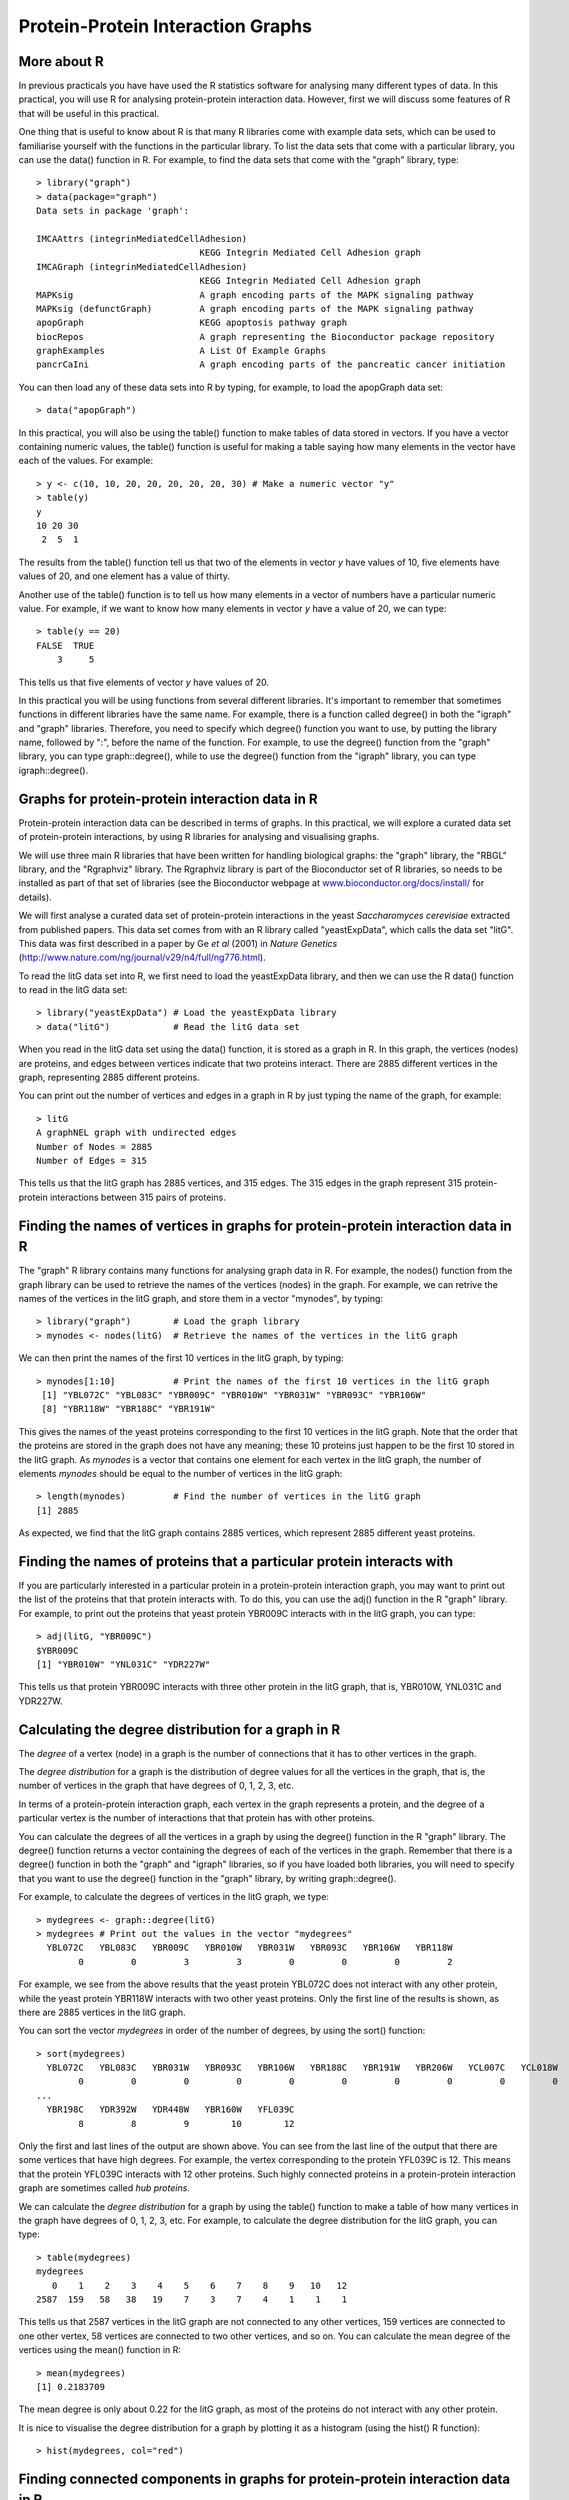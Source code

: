 Protein-Protein Interaction Graphs
==================================

.. highlight:: r

More about R
------------

In previous practicals you have have used the R statistics software
for analysing many different types of data. In this practical, you
will use R for analysing protein-protein interaction data. However,
first we will discuss some features of R that will be useful in
this practical.

One thing that is useful to know about R is that many R libraries
come with example data sets, which can be used to familiarise
yourself with the functions in the particular library. To list the
data sets that come with a particular library, you can use the
data() function in R. For example, to find the data sets that come
with the "graph" library, type:

::

    > library("graph")
    > data(package="graph")
    Data sets in package 'graph':
    
    IMCAAttrs (integrinMediatedCellAdhesion)
                                   KEGG Integrin Mediated Cell Adhesion graph
    IMCAGraph (integrinMediatedCellAdhesion)
                                   KEGG Integrin Mediated Cell Adhesion graph
    MAPKsig                        A graph encoding parts of the MAPK signaling pathway
    MAPKsig (defunctGraph)         A graph encoding parts of the MAPK signaling pathway
    apopGraph                      KEGG apoptosis pathway graph
    biocRepos                      A graph representing the Bioconductor package repository
    graphExamples                  A List Of Example Graphs
    pancrCaIni                     A graph encoding parts of the pancreatic cancer initiation

You can then load any of these data sets into R by typing, for
example, to load the apopGraph data set:

::

    > data("apopGraph")

In this practical, you will also be using the table() function to
make tables of data stored in vectors. If you have a vector
containing numeric values, the table() function is useful for
making a table saying how many elements in the vector have each of
the values. For example:

::

    > y <- c(10, 10, 20, 20, 20, 20, 20, 30) # Make a numeric vector "y"
    > table(y)
    y
    10 20 30 
     2  5  1 

The results from the table() function tell us that two of the
elements in vector *y* have values of 10, five elements have values
of 20, and one element has a value of thirty.

Another use of the table() function is to tell us how many elements
in a vector of numbers have a particular numeric value. For
example, if we want to know how many elements in vector *y* have a
value of 20, we can type:

::

    > table(y == 20)
    FALSE  TRUE 
        3     5 

This tells us that five elements of vector *y* have values of 20.

In this practical you will be using functions from several
different libraries. It's important to remember that sometimes
functions in different libraries have the same name. For example,
there is a function called degree() in both the "igraph" and
"graph" libraries. Therefore, you need to specify which degree()
function you want to use, by putting the library name, followed by
":", before the name of the function. For example, to use the
degree() function from the "graph" library, you can type
graph::degree(), while to use the degree() function from the
"igraph" library, you can type igraph::degree().

Graphs for protein-protein interaction data in R
------------------------------------------------

Protein-protein interaction data can be described in terms of
graphs. In this practical, we will explore a curated data set of
protein-protein interactions, by using R libraries for analysing
and visualising graphs.

We will use three main R libraries that have been written for
handling biological graphs: the "graph" library, the "RBGL"
library, and the "Rgraphviz" library. The Rgraphviz library is part
of the Bioconductor set of R libraries, so needs to be installed as
part of that set of libraries (see the Bioconductor webpage at
`www.bioconductor.org/docs/install/ <http://www.bioconductor.org/docs/install/>`_
for details).

We will first analyse a curated data set of protein-protein
interactions in the yeast *Saccharomyces cerevisiae* extracted from
published papers. This data set comes from with an R library called
"yeastExpData", which calls the data set "litG". This data was
first described in a paper by Ge *et al* (2001) in
*Nature Genetics*
(`http://www.nature.com/ng/journal/v29/n4/full/ng776.html <http://www.nature.com/ng/journal/v29/n4/full/ng776.html>`_).

To read the litG data set into R, we first need to load the
yeastExpData library, and then we can use the R data() function to
read in the litG data set:

::

    > library("yeastExpData") # Load the yeastExpData library
    > data("litG")            # Read the litG data set 

When you read in the litG data set using the data() function, it is
stored as a graph in R. In this graph, the vertices (nodes) are
proteins, and edges between vertices indicate that two proteins
interact. There are 2885 different vertices in the graph,
representing 2885 different proteins.

You can print out the number of vertices and edges in a graph in R
by just typing the name of the graph, for example:

::

    > litG
    A graphNEL graph with undirected edges
    Number of Nodes = 2885 
    Number of Edges = 315 

This tells us that the litG graph has 2885 vertices, and 315 edges.
The 315 edges in the graph represent 315 protein-protein
interactions between 315 pairs of proteins.

Finding the names of vertices in graphs for protein-protein interaction data in R
---------------------------------------------------------------------------------

The "graph" R library contains many functions for analysing graph
data in R. For example, the nodes() function from the graph library
can be used to retrieve the names of the vertices (nodes) in the
graph. For example, we can retrive the names of the vertices in the
litG graph, and store them in a vector "mynodes", by typing:

::

    > library("graph")        # Load the graph library
    > mynodes <- nodes(litG)  # Retrieve the names of the vertices in the litG graph

We can then print the names of the first 10 vertices in the litG
graph, by typing:

::

    > mynodes[1:10]           # Print the names of the first 10 vertices in the litG graph
     [1] "YBL072C" "YBL083C" "YBR009C" "YBR010W" "YBR031W" "YBR093C" "YBR106W"
     [8] "YBR118W" "YBR188C" "YBR191W"

This gives the names of the yeast proteins corresponding to the
first 10 vertices in the litG graph. Note that the order that the
proteins are stored in the graph does not have any meaning; these
10 proteins just happen to be the first 10 stored in the litG
graph. As *mynodes* is a vector that contains one element for each
vertex in the litG graph, the number of elements *mynodes* should
be equal to the number of vertices in the litG graph:

::

    > length(mynodes)         # Find the number of vertices in the litG graph
    [1] 2885

As expected, we find that the litG graph contains 2885 vertices,
which represent 2885 different yeast proteins.

Finding the names of proteins that a particular protein interacts with
----------------------------------------------------------------------

If you are particularly interested in a particular protein in a
protein-protein interaction graph, you may want to print out the
list of the proteins that that protein interacts with. To do this,
you can use the adj() function in the R "graph" library. For
example, to print out the proteins that yeast protein YBR009C
interacts with in the litG graph, you can type:

::

    > adj(litG, "YBR009C")
    $YBR009C
    [1] "YBR010W" "YNL031C" "YDR227W"

This tells us that protein YBR009C interacts with three other
protein in the litG graph, that is, YBR010W, YNL031C and YDR227W.

Calculating the degree distribution for a graph in R
----------------------------------------------------

The *degree* of a vertex (node) in a graph is the number of
connections that it has to other vertices in the graph.

The *degree distribution* for a graph is the distribution of degree
values for all the vertices in the graph, that is, the number of
vertices in the graph that have degrees of 0, 1, 2, 3, etc.

In terms of a protein-protein interaction graph, each vertex in the
graph represents a protein, and the degree of a particular vertex
is the number of interactions that that protein has with other
proteins.

You can calculate the degrees of all the vertices in a graph by
using the degree() function in the R "graph" library. The degree()
function returns a vector containing the degrees of each of the
vertices in the graph. Remember that there is a degree() function
in both the "graph" and "igraph" libraries, so if you have loaded
both libraries, you will need to specify that you want to use the
degree() function in the "graph" library, by writing
graph::degree().

For example, to calculate the degrees of vertices in the litG
graph, we type:

::

    > mydegrees <- graph::degree(litG)
    > mydegrees # Print out the values in the vector "mydegrees"
      YBL072C   YBL083C   YBR009C   YBR010W   YBR031W   YBR093C   YBR106W   YBR118W 
            0         0         3         3         0         0         0         2 

For example, we see from the above results that the yeast protein
YBL072C does not interact with any other protein, while the yeast
protein YBR118W interacts with two other yeast proteins. Only the
first line of the results is shown, as there are 2885 vertices in
the litG graph.

You can sort the vector *mydegrees* in order of the number of
degrees, by using the sort() function:

::

    > sort(mydegrees)
      YBL072C   YBL083C   YBR031W   YBR093C   YBR106W   YBR188C   YBR191W   YBR206W   YCL007C   YCL018W 
            0         0         0         0         0         0         0         0         0         0 
    ...
      YBR198C   YDR392W   YDR448W   YBR160W   YFL039C 
            8         8         9        10        12 

Only the first and last lines of the output are shown above. You
can see from the last line of the output that there are some
vertices that have high degrees. For example, the vertex
corresponding to the protein YFL039C is 12. This means that the
protein YFL039C interacts with 12 other proteins. Such highly
connected proteins in a protein-protein interaction graph are
sometimes called *hub proteins*.

We can calculate the *degree distribution* for a graph by using the
table() function to make a table of how many vertices in the graph
have degrees of 0, 1, 2, 3, etc. For example, to calculate the
degree distribution for the litG graph, you can type:

::

    > table(mydegrees)
    mydegrees
       0    1    2    3    4    5    6    7    8    9   10   12 
    2587  159   58   38   19    7    3    7    4    1    1    1 

This tells us that 2587 vertices in the litG graph are not
connected to any other vertices, 159 vertices are connected to one
other vertex, 58 vertices are connected to two other vertices, and
so on. You can calculate the mean degree of the vertices using the
mean() function in R:

::

    > mean(mydegrees)
    [1] 0.2183709

The mean degree is only about 0.22 for the litG graph, as most of
the proteins do not interact with any other protein.

It is nice to visualise the degree distribution for a graph by
plotting it as a histogram (using the hist() R function):

::

    > hist(mydegrees, col="red")

|image0|

Finding connected components in graphs for protein-protein interaction data in R
--------------------------------------------------------------------------------

If you are analysing a very large graph, it may contain several
subgraphs, where the vertices within each subgraph are connected to
each other by edges, but there are no edges connecting the vertices
in different subgraphs. In this case, the subgraphs are known as
*connected components* (also called
*maximally connected subgraphs*).

For example, the graph below contains three connected components:

|image1|
Image source:
`http://en.wikipedia.org/wiki/Connected\_component\_(graph\_theory) <http://en.wikipedia.org/wiki/Connected_component_(graph_theory)>`_

You can find connected components of a graph in R, by using the
connectedComp function in the "RBGL" library. For example, to find
connected components in the litG graph, we type:

::

    > library("RBGL")
    > myconnectedcomponents <- connectedComp(litG) 

The commands above store the connected components in the litG graph
in a list *myconnectedcomponents*. Each connected component is
stored in one element of the list variable *myconnectedcomponents*.
That is, each element of the list *myconnectedcomponents* is a
vector containing the names of the proteins in a particular
connected component.

We can print out the yeast proteins that are the vertices of the
first three connected components by printing out the first three
elements in the list *myconnectedcomponents*. Remember that you
need to use double square brackets to access the elements of a list
variable in R:

::

    > myconnectedcomponents[[1]]
    [1] "YBL072C"
    > myconnectedcomponents[[2]]
    [1] "YBL083C"
    > myconnectedcomponents[[3]]
     [1] "YBR009C" "YBR010W" "YNL030W" "YNL031C" "YOL139C" "YAR007C" "YBR073W"
     [8] "YER095W" "YJL173C" "YNL312W" "YBL084C" "YDR146C" "YLR127C" "YNL172W"
    [15] "YLR134W" "YMR284W" "YER179W" "YIL144W" "YML104C" "YOR191W" "YDL008W"
    [22] "YDL030W" "YDL042C" "YDR004W" "YGR162W" "YMR117C" "YDR386W" "YDR485C"
    [29] "YDL043C" "YDR118W" "YMR106C" "YML032C" "YDR076W" "YDR180W" "YDL013W"
    [36] "YDR227W"

That is, the first two connected components only contain one
protein each. These two proteins must not have interactions with
any of the other yeast proteins in the litG graph. The third
connected component contains 36 proteins. These 36 proteins are not
necessarily all connected to each other, but each of the 36
proteins must be connected to at least one of the other 35 proteins
in the connected component. Note that the connected components are
not stored in the list *myconnectedcomponents* in any particular
order; these just happen to be the first three connected components
stored in the list.

To find the total number of connected components in the litG graph,
we can just find the length of the list *myconnectedcomponents*:

::

    > length(myconnectedcomponents)
    [1] 2642

That is, there are 2642 different connected components in the litG
graph. These are 2642 subgraphs of the graph, where there are edges
between the vertices within a subgraph, but no edges between the
2642 subgraphs.

It is interesting to know what is the largest connected component
in a graph. How can we calculate this for the litG graph? Well,
each element of the litG graph contains a vector storing the
proteins in a particular connected component, and the length of
this vector is the number of proteins in that connected component.
Thus, to calculate the sizes of all connected components in the
litG graph, we can use a "for loop" to calculate the length of each
of the vectors in *myconnectedcomponents* in turn:

::

    > componentsizes <- numeric(2642) # Make a vector for storing the sizes of the 2642 connected components
    > for (i in 1:2642) {
       component <- myconnectedcomponents[[i]] # Store the connected component in a vector "component"
       componentsize <- length(component)      # Find the number of vertices in this connected component
       componentsizes[i] <- componentsize      # Store the size of this component
    }

In the code above, the line componentsizes <- numeric(2642) makes a
new vector *componentsizes* which has the same number of elements
as the number of connected components in the litG graph (2642).
This vector *componentsizes* is then used within the for loop for
storing the size of each connected component. We can now find the
size of the largest connected component in the litG graph by using
the max() R function to find the largest value in the vector
*componentsizes*:

::

    > max(componentsizes)
    [1] 88

That is, the largest connected component in the litG graph has 88
different proteins.

We can also use the table() function in R to make a table of the
number of connected components of different sizes:

::

    > table(componentsizes)
    componentsizes
       1    2    3    4    5    6    7    8   12   13   36   88 
    2587   29   10    7    1    1    2    1    1    1    1    1 

This tells us that there is just one connected component with 88
proteins. Furthermore, we see that there are 2587 connected
components that contain just 1 protein each. These proteins
presumably do not have any known interactions with with any other
protein in the litG data set.

To find the connected component that a particular protein belongs
to, we can use the findcomponent() in the file Rfunctions.R (which
you can download from the web at
`www.ucc.ie/microbio/MB6300/Rfunctions.R <http://www.ucc.ie/microbio/MB6300/Rfunctions.R>`_).
The function findcompontent() returns a vector containing the names
of the proteins in the connected component. For example, to find
the connected component containing the protein YBR009C, you can
type:

::

    > source("Rfunctions.R")
    > mycomponent <- findcomponent(litG, "YBR009C")
    > mycomponent # Print out the members of this connected component. 
     [1] "YBR009C" "YBR010W" "YNL030W" "YNL031C" "YOL139C" "YAR007C" "YBR073W"
     [8] "YER095W" "YJL173C" "YNL312W" "YBL084C" "YDR146C" "YLR127C" "YNL172W"
    [15] "YLR134W" "YMR284W" "YER179W" "YIL144W" "YML104C" "YOR191W" "YDL008W"
    [22] "YDL030W" "YDL042C" "YDR004W" "YGR162W" "YMR117C" "YDR386W" "YDR485C"
    [29] "YDL043C"

Extracting a subgraph from a graph in R
---------------------------------------

If you want to extract a particular subgraph of a graph (that is,
part of a graph), you can use the subGraph function in the "graph"
library. As its arguments (inputs), the subGraph function contains
a vector containing the vertices (nodes) in the subgraph that we're
interested in, and the graph that the subgraph belongs to.

For example, if we want to extract the subgraph (of graph litG)
that contains the third connected component in the vector
*myconnectedcomponents*, we type:

::

    > myconnectedcomponents <- connectedComp(litG)
    > component3 <- myconnectedcomponents[[3]]
    > component3 # Print out the proteins in connected component 3 
     [1] "YBR009C" "YBR010W" "YNL030W" "YNL031C" "YOL139C" "YAR007C" "YBR073W"
     [8] "YER095W" "YJL173C" "YNL312W" "YBL084C" "YDR146C" "YLR127C" "YNL172W"
    [15] "YLR134W" "YMR284W" "YER179W" "YIL144W" "YML104C" "YOR191W" "YDL008W"
    [22] "YDL030W" "YDL042C" "YDR004W" "YGR162W" "YMR117C" "YDR386W" "YDR485C"
    [29] "YDL043C" "YDR118W" "YMR106C" "YML032C" "YDR076W" "YDR180W" "YDL013W"
    [36] "YDR227W"
    > mysubgraph <- subGraph(component3, litG)
    > mysubgraph
    A graphNEL graph with undirected edges
    Number of Nodes = 36 
    Number of Edges = 48 

The commands above store the subgraph corresponding to *component3*
in a graph object *mysubgraph* that contains 36 vertices and 48
edges.

Plotting graphs for protein-protein interaction data in R
---------------------------------------------------------

The "Rgraphviz" R library contains useful functions for plotting
graphs, or plotting parts of graphs ("subgraphs").

The layoutGraph and renderGraph functions in the Rgraphviz library
can be used to make a nice plot of a subgraph. There are lots of
options for the colours to use for plotting vertices and edges.

For example, if we want to make a plot of the subgraph
corresponding to the third connected component in the vector
*myconnectedcomponents*, we can type:

::

    > library("Rgraphviz")
    > mysubgraph <- subGraph(component3, litG)
    > mygraphplot <- layoutGraph(mysubgraph, layoutType="neato")
    > renderGraph(mygraphplot)

|image2|

The plot above shows a plot of the third connected component in the
graph litG. There are 36 vertices in this subgraph, corresponding
to 36 different yeast proteins. The names of the proteins are shown
in the circles that represent the vertices. The edges between
vertices represent interactions between pairs of proteins.

Detecting communities in a protein-protein interaction graph using R
--------------------------------------------------------------------

A property common to many types of graphs, including
protein-protein interaction graphs, is *community structure*. A
*community* is often defined as a subset of the vertices in the
graph such that connections btween the vertices are denser than
connections with the rest of the graph. For example, the graph in
the picture below consists of one connected component. However,
within that connected component, we can see three densely connected
subgraphs; these could be said to be three different *communities*
within the graph:

|image3|
Image source:
`http://en.wikipedia.org/wiki/Community\_structure <http://en.wikipedia.org/wiki/Community_structure>`_

In terms of protein-protein interaction networks, if there are
several communities within a connected component (for example,
three communities, as in the picture above), these could represent
three different groups of proteins, where the proteins within one
community interact much more with each other than with proteins in
the other communities.

By detecting communities within a protein-protein interaction
graph, we can detect putative *protein complexes*, that is, groups
of associated proteins that are probably fairly stable over time.
In other words, protein complexes can be detected by looking for
groups of proteins among which there are many interactions, and
where the members of the complex have few interactions with other
proteins that do not belong to the complex.

There are lots of different methods available for detecting
communities in a graph, and each method will give slightly
different results. That is, the particular method used for
detecting communities will decide how you split a connected
component into one or more communities.

The file Rfunctions.R (which you can download from the web at
`www.ucc.ie/microbio/MB6300/Rfunctions.R <http://www.ucc.ie/microbio/MB6300/Rfunctions.R>`_)
contains one function findcommunities() that identifies communities
within a graph (or subgraph of a graph). The function
findcommunities() uses the function spinglass.community() from the
"igraph" library to identify communities in a graph or subgraph. As
its arguments (inputs), the findcommunities() function takes the
graph/subgraph that we want to find communities in, and the minimum
number of vertices that a community must have to be reported.

For example, to find communities within the subgraph corresponding
to the third connected component of the litG graph, we can type:

::

    > source("Rfunctions.R")
    > mysubgraph <- subGraph(component3, litG)
    > findcommunities(mysubgraph, 1) 
    [1] "Community 1 : YML104C YOR191W YDL030W YDR485C YDL013W"
    [1] "Community 2 : YBR073W YDR146C YLR134W YER179W YIL144W"
    [1] "Community 3 : YOL139C YGR162W YMR117C YDR386W YDL043C YDR180W"
    [1] "Community 4 : YBL084C YLR127C YNL172W YDL008W YDR118W"
    [1] "Community 5 : YAR007C YER095W YJL173C YNL312W YDR004W YML032C YDR076W"
    [1] "Community 6 : YBR009C YBR010W YNL030W YNL031C YMR284W YDL042C YMR106C YDR227W"
    [1] "There were 6 communities in the input graph"

This tells us that there are six different communities in the
subgraph corresponding to the third connected component of the litG
graph.

Note that if you run findcommunities() again and again on the same
input graph, it might find slightly different sets of communities
each time. This is because it uses a random number generator in the
method that it uses for identifying communities, and the random
number used will be different each time you run the
findcommunities() function, which means that you will get slightly
different answers each time. The answers should be very similar,
however, but you might see a small difference, for example, a large
community might be split into two smaller communities.

You can make a plot of the communities in a graph or subgraph by
using the plotcommunities() function, which is also in file
Rfunctions.R.

For example, to make a plot of the communities in the third
connected component of the litG graph using the plotcommunities()
function, you need to type:

::

    > source("Rfunctions.R")
    > mysubgraph <- subGraph(component3, litG)
    > plotcommunities(mysubgraph) 

|image4|

In the graph above, the six communities in the third connected
component of the litG graph are coloured with six different
colours.

Reading in protein-protein interaction data in R
------------------------------------------------

In the above example, you looked at the litG data set of
protein-protein interactions, which is a data set that comes with
the "yeastExpData" R library. But what if you want to look at a
data set of protein-protein interactions that does not come from
R?

It is common to store data on protein-protein interactions in a
text file with two columns, where each line of the file contains a
pair of proteins that interact with each other. For example, such a
file may look like this: YKL166C YIL033C
YCR002C YHR107C
YCR002C YJR076C
YCR002C YLR314C
YJR076C YHR107C
This indicates that there are 5 protein-protein interactions,
between protein YKL166C and protein YIL033C, between YCR002C and
YHR107C, between YCR002C and YJR076C, between YCR002C and YLR314C,
and between YJR076C and YHR107C.

The file Rfunctions.R (which you can download from the web at
`www.ucc.ie/microbio/MB6300/Rfunctions.R <http://www.ucc.ie/microbio/MB6300/Rfunctions.R>`_)
contains a function makeproteingraph() to make a graph based on an
input file of protein-protein interaction, where the first two
columns of the input file indicate the pairs of proteins that
interact.

For example, the example file
`www.ucc.ie/microbio/MB6300/ExampleInteractionData.txt <http://www.ucc.ie/microbio/MB6300/ExampleInteractionData.txt>`_
contains the five pairs of interacting proteins listed above. You
can read it in and make a graph for these interacting proteins by
typing:

::

    > thegraph <- makeproteingraph("http://www.ucc.ie/microbio/MB6300/ExampleInteractionData.txt")

You can then make a plot of this graph as before:

::

    > mygraphplot <- layoutGraph(thegraph, layoutType="neato")  
    > renderGraph(mygraphplot)

|image5|

Creating random graphs in R
---------------------------

A *random graph* is a graph that is generated by a random process,
where you start off with a certain number of vertices (nodes), and
edges are added by randomly choosing pairs of vertices and making
an edge between the two members of each of those pairs of vertices.
(This is known as the *Erdös-Renyi* model for random graphs). In a
random graph, vertices with lots of connections are equally likely
as vertices with very few connections. That is, if you calculate
the average degree of the vertices in a random graph, you will find
that the degrees of most of the vertices in the graph is near to
the average.

It is often useful and interesting to compare the properties of
biological graphs to random graphs. In order to do this, you need
to be able to generate some random graphs. The function
makerandomgraph() in file Rfunctions.R makes a random graph with a
certain number of eges. This function takes as its argument (input)
the number of vertices and edges that you want the random graph to
have to have. For example, to create a random graph that has 15
vertices and 43 edges, we type:

::

    > source("Rfunctions.R")
    > myrandomgraph <- makerandomgraph(15, 43)
    > myrandomgraph # Print out the number of vertices and edges in the graph
    A graphNEL graph with undirected edges
    Number of Nodes = 15 
    Number of Edges = 43  

In the R code above, we tell R to give the vertices the labels 1 to
15. We can of course plot the random graph:

::

    > myrandomgraphplot <- layoutGraph(myrandomgraph, layoutType="neato")  
    > renderGraph(myrandomgraphplot)

|image6|

Summary
-------

In this practical, you will have learnt to use the following R
functions:


#. data() to load a data set that comes with a library into R
#. table() for making a table of the data in a vector, or finding
   out how many elements in a vector have a particular value
#. sort() for sorting a vector

All of these functions belong to the standard installation of R.

You have also learnt the following R functions that belong to the
additional R libraries:


#. nodes() from the "graph" library for getting a list of the names
   of vertices in a graph
#. adj() from the "graph" library for getting a list of the
   vertices that a particular vertex is connected to in a graph
#. degree() from the "graph" library for calculating the degree of
   each of the vertices in a graph
#. connectedComp() from the "RBGL" library for identifying
   connected components in a graph
#. subGraph() from the "graph" library for extracting a subgraph
   from a graph
#. layoutGraph() and renderGraph() from the "Rgraphviz" library for
   plotting a graph or subgraph

Links and Further Reading
-------------------------

Some links are included here for further reading, which will be
especially useful if you need to use the R package for your project
or assignments.

For background reading on graphs and protein-protein interaction
graphs, it is recommended to read Chapters 1, 2 and 4 of
*Principles of Computational Cell Biology: from protein complexes to cellular networks*
by Volkhard Helms (Wiley-VCH;
`http://www.wiley-vch.de/publish/en/books/bySubjectLS00/ISBN3-527-31555-1 <http://www.wiley-vch.de/publish/en/books/bySubjectLS00/ISBN3-527-31555-1>`_).

For a more in-depth introduction to R, a good online tutorial is
available on the "Kickstarting R" website,
`cran.r-project.org/doc/contrib/Lemon-kickstart <http://cran.r-project.org/doc/contrib/Lemon-kickstart/>`_.

There is also a useful introduction to R in Appendix A ("A Brief
Introduction to R") of the book
*Computational genome analysis: an introduction* by Deonier, Tavaré
and Waterman (Springer).

There is another nice (slightly more in-depth) tutorial to R
available on the "Introduction to R" website,
`cran.r-project.org/doc/manuals/R-intro.html <http://cran.r-project.org/doc/manuals/R-intro.html>`_.

For more in-depth information and more examples on using the
"graph" library for analysing graphs, look at the "graph" library
documentation,
`www.cran.r-project.org/web/packages/graph/index.html <http://www.cran.r-project.org/web/packages/graph/index.html>`_.

More information and examples on using the "RBGL" library is
available in the RBGL documentation at
`www.cran.r-project.org/web/packages/RBGL/index.html <http://www.cran.r-project.org/web/packages/RBGL/index.html>`_.

More information and examples on using the "Rgraphviz" library is
available in the Rgraphviz documentation at
`www.bioconductor.org/packages/release/bioc/html/Rgraphviz.html <http://www.bioconductor.org/packages/release/bioc/html/Rgraphviz.html>`_.

More information and examples on using the "igraph" library is
available in the "igraph" documentation at
`www.cran.r-project.org/web/packages/igraph/index.html <http://www.cran.r-project.org/web/packages/igraph/index.html>`_.

There are also very useful chapters on "Using Graphs for
Interactome Data" and "Graph Layout" in the book
*Bioconductor Case Studies* by Florian Hahne, Wolfgang Huber,
Robert Gentleman and Seth Falcon
(`http://www.bioconductor.org/pub/biocases/ <http://www.bioconductor.org/pub/biocases/>`_).

Acknowledgements
----------------

Many of the ideas for the examples and exercies for this practical
were inspired by the book
*Principles of Computational Cell Biology: from protein complexes to cellular networks*
by Volkhard Helms (Wiley-VCH;
`http://www.wiley-vch.de/publish/en/books/bySubjectLS00/ISBN3-527-31555-1 <http://www.wiley-vch.de/publish/en/books/bySubjectLS00/ISBN3-527-31555-1>`_).

Contact
-------

I will be grateful if you will send me (`Avril Coghlan <http://www.sanger.ac.uk/research/projects/parasitegenomics/>`_) corrections or suggestions for improvements to
my email address alc@sanger.ac.uk

License
-------

The content in this book is licensed under a `Creative Commons Attribution 3.0 License
<http://creativecommons.org/licenses/by/3.0/>`_.

Exercises
---------

Answer the following questions, using the R package. For each
question, please record your answer, and what you typed into R to
get this answer.

Q1. de Lichtenberg *et al* identified protein-protein complexes in the yeast *Saccharomyces cerevisiae* that form during the yeast cell cycle. Their data set of pairs of interacting proteins is available for download at the website `http://www.cbs.dtu.dk/databases/cellcycle/yeast\_complexes/binary\_interaction\_data.txt <http://www.cbs.dtu.dk/databases/cellcycle/yeast_complexes/binary_interaction_data.txt>`_. Read this protein-protein interaction data set into R as a graph. How many vertices (proteins) and edges (protein-protein interactions) are there in the graph? 
    There are about 6600 predicted genes in the *S. cerevisiae* genome.
    Is this the same as the number of vertices in the graph of de
    Lichtenberg *et al*'s data? If not, can you explain why?
    Note: the full paper by de Lichtenberg *et al* is available at
    `http://www.sciencemag.org/cgi/content/full/sci;307/5710/724 <http://www.sciencemag.org/cgi/content/full/sci;307/5710/724>`_
Q2. What is the minimum, maximum and mean number of interactions for the proteins in the graph of de Lichtenberg *et al*'s data? 
    Can you find an example of a *hub protein*?
    Make a histogram plot of the number of interactions for the
    *S. cerevisiae* proteins in de Lichtenberg *et al*'s data set.
Q3. Make a random graph with the same number of vertices and edges as the graph of de Lichtenberg *et al*'s data. What is the minimum, maximum and mean degree of the vertices for the random graph? 
    Is there a difference in the minimum, maximum and mean degree of
    the vertices for the random graph, when compared to the graph of de
    Lichtenberg *et al*'s data?
    Compare a histogram plot of the degree distribution for the random
    graph to a histogram plot of the degree distribution for
    Lichtenberg *et al*'s data set. What do the differences tell you?
Q4. How many connected components exist in the graph of de Lichtenberg *et al*'s data? 
    How many connected components just contain 2 proteins?
    Make a plot of the largest connected component in the graph of de
    Lichtenberg *et al*'s data.
Q5. What proteins does yeast protein YPR119W interact with, in de Lichtenberg *et al*'s data? 
    Draw a picture of the connected component that yeast protein
    YPR119W belongs to. Can you see YPR119W in the picture?
    Plot the communities in this connected component. Which communities
    does YPR119W belong to?
    What protein complex(es) do you think YPR119W belongs to?
    Can you find anything about the nature of the interactions between
    YPR119W and the proteins that it interacts with? Hint: search for
    YPR119W and the proteins that it interacts with in the
    Saccharomyces Genome Database
    (`www.yeastgenome.org/ <http://www.yeastgenome.org/>`_). It may
    also be useful to look at Figure 3 in de Lichtenberg *et al*'s
    paper
    (`http://www.sciencemag.org/cgi/content/full/sci;307/5710/724 <http://www.sciencemag.org/cgi/content/full/sci;307/5710/724>`_).
    Can you identify the complex(es) that YPR119W belongs to in Figure
    1 of de Lichtenberg *et al*'s paper?




.. |image0| image:: ../../_static/MB6300_P1_image5.png
.. |image1| image:: ../../_static/MB6300_P1_image1.png
            :width: 900
.. |image2| image:: ../../_static/MB6300_P1_image2.png
.. |image3| image:: ../../_static/MB6300_P1_image7.png
.. |image4| image:: ../../_static/MB6300_P1_image8.png
.. |image5| image:: ../../_static/MB6300_P1_image4.png
.. |image6| image:: ../../_static/MB6300_P1_image6.png
